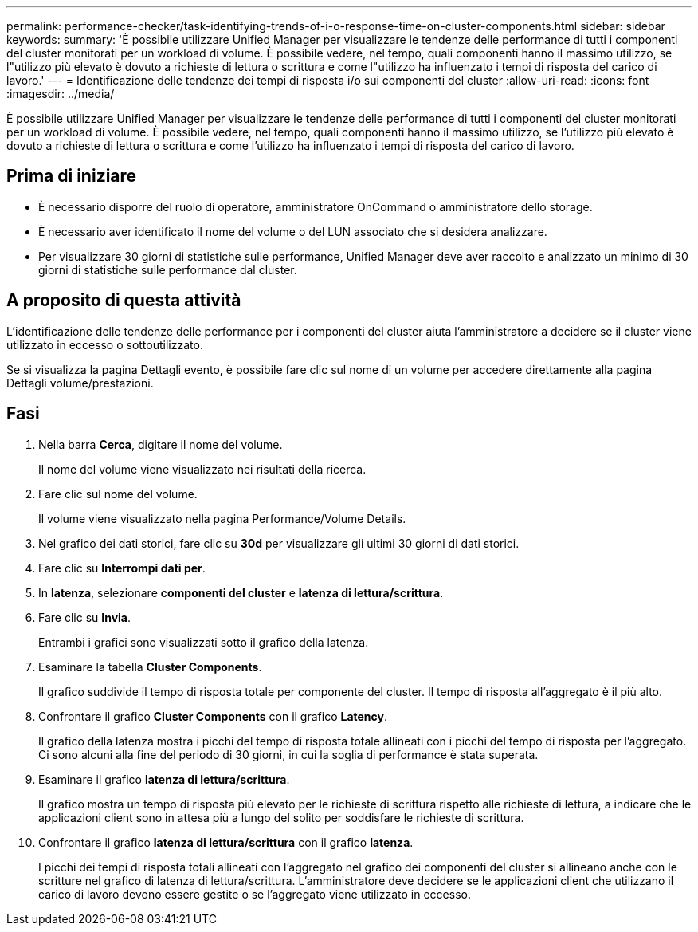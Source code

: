 ---
permalink: performance-checker/task-identifying-trends-of-i-o-response-time-on-cluster-components.html 
sidebar: sidebar 
keywords:  
summary: 'È possibile utilizzare Unified Manager per visualizzare le tendenze delle performance di tutti i componenti del cluster monitorati per un workload di volume. È possibile vedere, nel tempo, quali componenti hanno il massimo utilizzo, se l"utilizzo più elevato è dovuto a richieste di lettura o scrittura e come l"utilizzo ha influenzato i tempi di risposta del carico di lavoro.' 
---
= Identificazione delle tendenze dei tempi di risposta i/o sui componenti del cluster
:allow-uri-read: 
:icons: font
:imagesdir: ../media/


[role="lead"]
È possibile utilizzare Unified Manager per visualizzare le tendenze delle performance di tutti i componenti del cluster monitorati per un workload di volume. È possibile vedere, nel tempo, quali componenti hanno il massimo utilizzo, se l'utilizzo più elevato è dovuto a richieste di lettura o scrittura e come l'utilizzo ha influenzato i tempi di risposta del carico di lavoro.



== Prima di iniziare

* È necessario disporre del ruolo di operatore, amministratore OnCommand o amministratore dello storage.
* È necessario aver identificato il nome del volume o del LUN associato che si desidera analizzare.
* Per visualizzare 30 giorni di statistiche sulle performance, Unified Manager deve aver raccolto e analizzato un minimo di 30 giorni di statistiche sulle performance dal cluster.




== A proposito di questa attività

L'identificazione delle tendenze delle performance per i componenti del cluster aiuta l'amministratore a decidere se il cluster viene utilizzato in eccesso o sottoutilizzato.

Se si visualizza la pagina Dettagli evento, è possibile fare clic sul nome di un volume per accedere direttamente alla pagina Dettagli volume/prestazioni.



== Fasi

. Nella barra *Cerca*, digitare il nome del volume.
+
Il nome del volume viene visualizzato nei risultati della ricerca.

. Fare clic sul nome del volume.
+
Il volume viene visualizzato nella pagina Performance/Volume Details.

. Nel grafico dei dati storici, fare clic su *30d* per visualizzare gli ultimi 30 giorni di dati storici.
. Fare clic su *Interrompi dati per*.
. In *latenza*, selezionare ***componenti del cluster*** e ***latenza di lettura/scrittura***.
. Fare clic su *Invia*.
+
Entrambi i grafici sono visualizzati sotto il grafico della latenza.

. Esaminare la tabella *Cluster Components*.
+
Il grafico suddivide il tempo di risposta totale per componente del cluster. Il tempo di risposta all'aggregato è il più alto.

. Confrontare il grafico *Cluster Components* con il grafico *Latency*.
+
Il grafico della latenza mostra i picchi del tempo di risposta totale allineati con i picchi del tempo di risposta per l'aggregato. Ci sono alcuni alla fine del periodo di 30 giorni, in cui la soglia di performance è stata superata.

. Esaminare il grafico *latenza di lettura/scrittura*.
+
Il grafico mostra un tempo di risposta più elevato per le richieste di scrittura rispetto alle richieste di lettura, a indicare che le applicazioni client sono in attesa più a lungo del solito per soddisfare le richieste di scrittura.

. Confrontare il grafico *latenza di lettura/scrittura* con il grafico *latenza*.
+
I picchi dei tempi di risposta totali allineati con l'aggregato nel grafico dei componenti del cluster si allineano anche con le scritture nel grafico di latenza di lettura/scrittura. L'amministratore deve decidere se le applicazioni client che utilizzano il carico di lavoro devono essere gestite o se l'aggregato viene utilizzato in eccesso.


